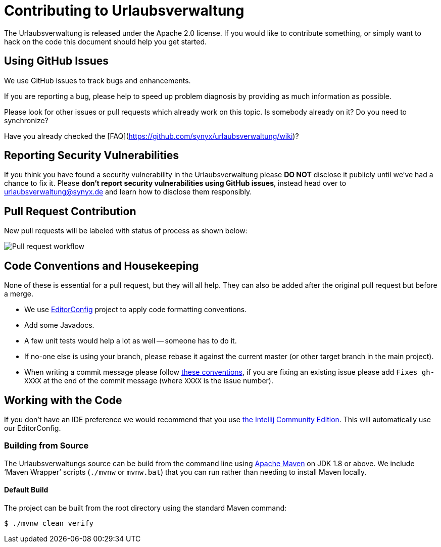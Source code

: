 = Contributing to Urlaubsverwaltung

The Urlaubsverwaltung is released under the Apache 2.0 license. If you would like to contribute
something, or simply want to hack on the code this document should help you get started.


== Using GitHub Issues
We use GitHub issues to track bugs and enhancements.

If you are reporting a bug, please help to speed up problem diagnosis by providing as much
information as possible.

Please look for other issues or pull requests which already work on this topic. Is somebody already on it? Do you need to synchronize?

Have you already checked the [FAQ](https://github.com/synyx/urlaubsverwaltung/wiki)?

== Reporting Security Vulnerabilities
If you think you have found a security vulnerability in the Urlaubsverwaltung please *DO NOT*
disclose it publicly until we've had a chance to fix it. Please *don't report security
vulnerabilities using GitHub issues*, instead head over to urlaubsverwaltung@synyx.de and
learn how to disclose them responsibly.

== Pull Request Contribution

New pull requests will be labeled with status of process as shown below:

image::docs/workflow-pullrequests.svg[Pull request workflow]


== Code Conventions and Housekeeping
None of these is essential for a pull request, but they will all help.
They can also be added after the original pull request but before a merge.

* We use https://editorconfig.org/[EditorConfig] project to apply code formatting conventions.
* Add some Javadocs.
* A few unit tests would help a lot as well -- someone has to do it.
* If no-one else is using your branch, please rebase it against the current master (or
  other target branch in the main project).
* When writing a commit message please follow http://tbaggery.com/2008/04/19/a-note-about-git-commit-messages.html[these conventions],
  if you are fixing an existing issue please add `Fixes gh-XXXX` at the end of the commit
  message (where `XXXX` is the issue number).


== Working with the Code
If you don't have an IDE preference we would recommend that you use
https://www.jetbrains.com/idea/download[the Intellij Community Edition]. This will
automatically use our EditorConfig.


=== Building from Source
The Urlaubsverwaltungs source can be build from the command line using
http://maven.apache.org/run-maven/index.html[Apache Maven] on JDK 1.8 or above.
We include '`Maven Wrapper`' scripts (`./mvnw` or `mvnw.bat`) that you can run rather
than needing to install Maven locally.


==== Default Build
The project can be built from the root directory using the standard Maven command:

[indent=0]
----
	$ ./mvnw clean verify
----
